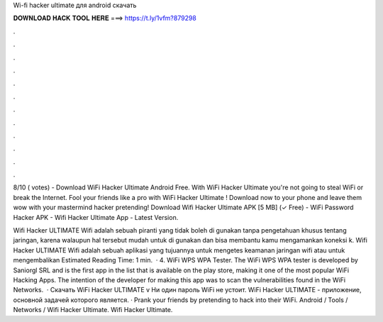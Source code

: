 Wi-fi hacker ultimate для android скачать



𝐃𝐎𝐖𝐍𝐋𝐎𝐀𝐃 𝐇𝐀𝐂𝐊 𝐓𝐎𝐎𝐋 𝐇𝐄𝐑𝐄 ===> https://t.ly/1vfm?879298



.



.



.



.



.



.



.



.



.



.



.



.

8/10 ( votes) - Download WiFi Hacker Ultimate Android Free. With WiFi Hacker Ultimate you're not going to steal WiFi or break the Internet. Fool your friends like a pro with WiFi Hacker Ultimate ! Download now to your phone and leave them wow with your mastermind hacker pretending! Download Wifi Hacker Ultimate APK [5 MB] (✓ Free) - WiFi Password Hacker APK - Wifi Hacker Ultimate App - Latest Version.

Wifi Hacker ULTIMATE Wifi adalah sebuah piranti yang tidak boleh di gunakan tanpa pengetahuan khusus tentang jaringan, karena walaupun hal tersebut mudah untuk di gunakan dan bisa membantu kamu mengamankan koneksi k. Wifi Hacker ULTIMATE Wifi adalah sebuah aplikasi yang tujuannya untuk mengetes keamanan jaringan wifi atau untuk mengembalikan Estimated Reading Time: 1 min.  · 4. WiFi WPS WPA Tester. The WiFi WPS WPA tester is developed by Saniorgl SRL and is the first app in the list that is available on the play store, making it one of the most popular WiFi Hacking Apps. The intention of the developer for making this app was to scan the vulnerabilities found in the WiFi Networks.  · Скачать WiFi Hacker ULTIMATE v Ни один пароль WiFi не устоит. WiFi Hacker ULTIMATE - приложение, основной задачей которого является. · Prank your friends by pretending to hack into their WiFi. Android / Tools / Networks / Wifi Hacker Ultimate. Wifi Hacker Ultimate.
